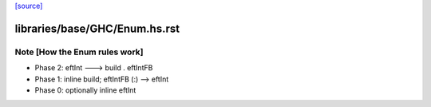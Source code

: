 `[source] <https://gitlab.haskell.org/ghc/ghc/tree/master/libraries/base/GHC/Enum.hs>`_

====================
libraries/base/GHC/Enum.hs.rst
====================

Note [How the Enum rules work]
~~~~~~~~~~~~~~~~~~~~~~~~~~~~~~~~~~
* Phase 2: eftInt ---> build . eftIntFB
* Phase 1: inline build; eftIntFB (:) --> eftInt
* Phase 0: optionally inline eftInt


